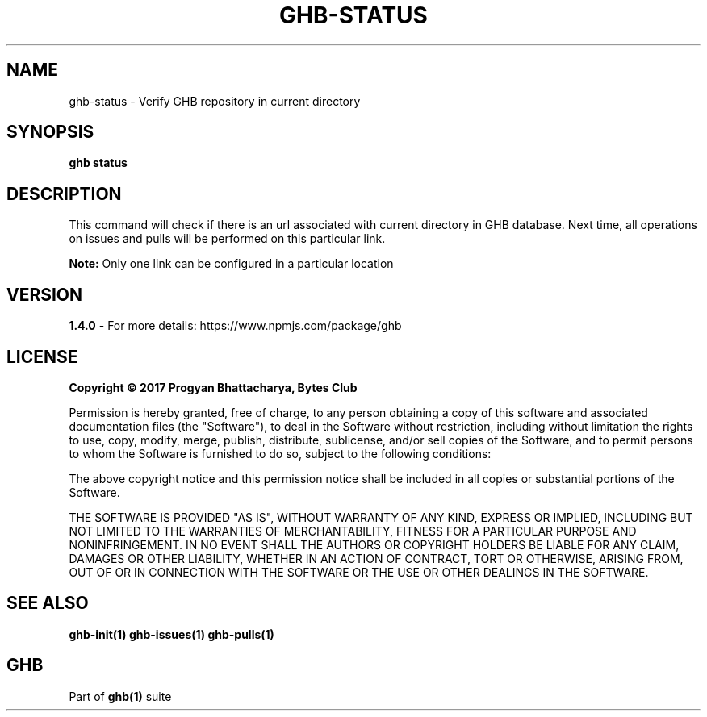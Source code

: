 .TH GHB-STATUS 1 "GHB Mannual" "" "GitHub in Terminal"
.SH NAME
ghb-status \- Verify GHB repository in current directory
.SH SYNOPSIS
.B ghb status
.SH DESCRIPTION
This command will check if there is an url associated with current directory in GHB database. Next time, all operations on issues and pulls will be performed on this particular link.
.PP
.BR Note:
Only one link can be configured in a particular location
.SH VERSION
.B 1.4.0
- For more details: https://www.npmjs.com/package/ghb
.SH LICENSE
.B Copyright © 2017 Progyan Bhattacharya, Bytes Club
.PP
Permission is hereby granted, free of charge, to any person obtaining a copy
of this software and associated documentation files (the "Software"), to deal
in the Software without restriction, including without limitation the rights
to use, copy, modify, merge, publish, distribute, sublicense, and/or sell
copies of the Software, and to permit persons to whom the Software is
furnished to do so, subject to the following conditions:
.PP
The above copyright notice and this permission notice shall be included in all
copies or substantial portions of the Software.
.PP
THE SOFTWARE IS PROVIDED "AS IS", WITHOUT WARRANTY OF ANY KIND, EXPRESS OR
IMPLIED, INCLUDING BUT NOT LIMITED TO THE WARRANTIES OF MERCHANTABILITY,
FITNESS FOR A PARTICULAR PURPOSE AND NONINFRINGEMENT. IN NO EVENT SHALL THE
AUTHORS OR COPYRIGHT HOLDERS BE LIABLE FOR ANY CLAIM, DAMAGES OR OTHER
LIABILITY, WHETHER IN AN ACTION OF CONTRACT, TORT OR OTHERWISE, ARISING FROM,
OUT OF OR IN CONNECTION WITH THE SOFTWARE OR THE USE OR OTHER DEALINGS IN THE
SOFTWARE.
.SH SEE ALSO
.B
ghb-init(1) ghb-issues(1) ghb-pulls(1)
.SH GHB
Part of
.BR ghb(1)
suite
